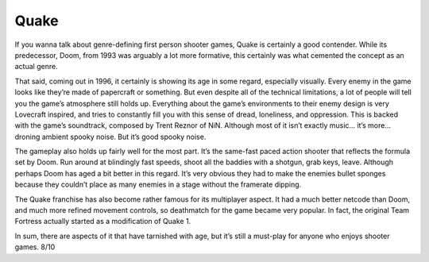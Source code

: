 Quake
=====

If you wanna talk about genre-defining first person
shooter games, Quake is certainly a good contender.
While its predecessor, Doom, from 1993 was arguably a
lot more formative, this certainly was what cemented the
concept as an actual genre.

That said, coming out in 1996, it certainly is showing
its age in some regard, especially visually. Every enemy
in the game looks like they’re made of papercraft or
something. But even despite all of the technical
limitations, a lot of people will tell you the game’s
atmosphere still holds up. Everything about the game’s
environments to their enemy design is very Lovecraft
inspired, and tries to constantly fill you with this
sense of dread, loneliness, and oppression. This is
backed with the game’s soundtrack, composed by Trent
Reznor of NiN. Although most of it isn’t exactly music…
it’s more… droning ambient spooky noise. But it’s good
spooky noise.

The gameplay also holds up fairly well for the most
part. It’s the same-fast paced action shooter that
reflects the formula set by Doom. Run around at
blindingly fast speeds, shoot all the baddies with a
shotgun, grab keys, leave. Although perhaps Doom has
aged a bit better in this regard. It’s very obvious
they had to make the enemies bullet sponges because
they couldn’t place as many enemies in a stage without
the framerate dipping.

The Quake franchise has also become rather famous for
its multiplayer aspect. It had a much better netcode
than Doom, and much more refined movement controls, so
deathmatch for the game became very popular. In fact,
the original Team Fortress actually started as a
modification of Quake 1.

In sum, there are aspects of it that have tarnished with
age, but it’s still a must-play for anyone who enjoys
shooter games. 8/10
